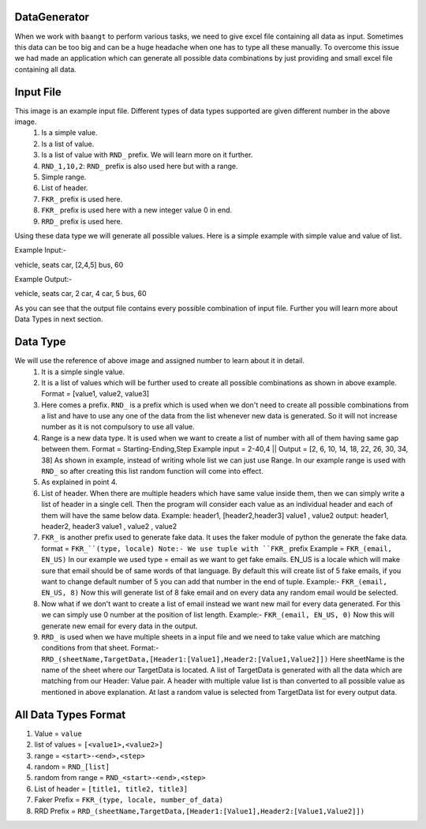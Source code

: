DataGenerator
=============

When we work with ``baangt`` to perform various tasks, we need to give excel file containing all data as input.
Sometimes this data can be too big and can be a huge headache when one has to type all these manually. To overcome this
issue we had made an application which can generate all possible data combinations by just providing and small excel file
containing all data.

Input File
==========

.. image:: DataGeneratorInput.png

This image is an example input file. Different types of data types supported are given different number in the above image.
  1. Is a simple value.
  2. Is a list of value.
  3. Is a list of value with ``RND_`` prefix. We will learn more on it further.
  4. ``RND_1,10,2``: ``RND_`` prefix is also used here but with a range.
  5. Simple range.
  6. List of header.
  7. ``FKR_`` prefix is used here.
  8. ``FKR_`` prefix is used here with a new integer value 0 in end.
  9. ``RRD_`` prefix is used here.

Using these data type we will generate all possible values.
Here is a simple example with simple value and value of list.

Example Input:-

vehicle, seats
car, [2,4,5]
bus, 60

Example Output:-

vehicle, seats
car, 2
car, 4
car, 5
bus, 60

As you can see that the output file contains every possible combination of input file. Further you will learn more about
Data Types in next section.

Data Type
=========

We will use the reference of above image and assigned number to learn about it in detail.
  1. It is a simple single value.
  2.  It is a list of values which will be further used to create all possible combinations as shown in above example. Format = [value1, value2, value3]
  3. Here comes a prefix. ``RND_`` is a prefix which is used when we don't need to create all possible combinations from a list
     and have to use any one of the data from the list whenever new data is generated. So it will not increase number as it
     is not compulsory to use all value.
  4. Range is a new data type. It is used when we want to create a list of number with all of them having same gap between
     them.
     Format = Starting-Ending,Step
     Example input = 2-40,4   ||   Output = [2, 6, 10, 14, 18, 22, 26, 30, 34, 38]
     As shown in example, instead of writing whole list we can just use Range. In our example range is used with ``RND_`` so
     after creating this list random function will come into effect.
  5. As explained in point 4.
  6. List of header. When there are multiple headers which have same value inside them, then we can simply write a list of
     header in a single cell. Then the program will consider each value as an individual header and each of them will have
     the same below data.
     Example:
     header1, [header2,header3]
     value1 , value2
     output:
     header1, header2, header3
     value1 , value2 , value2
  7. ``FKR_`` is another prefix used to generate fake data. It uses the faker module of python the generate the fake data.
     format = ``FKR_``(type, locale)
     Note:- We use tuple with ``FKR_`` prefix
     Example = ``FKR_(email, EN_US)``
     In our example we used type = email as we want to get fake emails. EN_US is a locale which will make sure that email
     should be of same words of that language. By default this will create list of 5 fake emails, if you want to change default
     number of 5 you can add that number in the end of tuple.
     Example:- ``FKR_(email, EN_US, 8)``
     Now this will generate list of 8 fake email and on every data any random email would be selected.
  8. Now what if we don't want to create a list of email instead we want new mail for every data generated. For this we can
     simply use 0 number at the position of list length.
     Example:- ``FKR_(email, EN_US, 0)``
     Now this will generate new email for every data in the output.
  9. ``RRD_`` is used when we have multiple sheets in a input file and we need to take value which are matching conditions
     from that sheet.
     Format:- ``RRD_(sheetName,TargetData,[Header1:[Value1],Header2:[Value1,Value2]])``
     Here sheetName is the name of the sheet where our TargetData is located. A list of TargetData is generated with all
     the data which are matching from our Header: Value pair. A header with multiple value list is than converted to all
     possible value as mentioned in above explanation. At last a random value is selected from TargetData list for every
     output data.

All Data Types Format
=====================

1. Value             = ``value``
2. list of values    = ``[<value1>,<value2>]``
3. range             = ``<start>-<end>,<step>``
4. random            = ``RND_[list]``
5. random from range = ``RND_<start>-<end>,<step>``
6. List of header    = ``[title1, title2, title3]``
7. Faker Prefix      = ``FKR_(type, locale, number_of_data)``
8. RRD Prefix        = ``RRD_(sheetName,TargetData,[Header1:[Value1],Header2:[Value1,Value2]])``